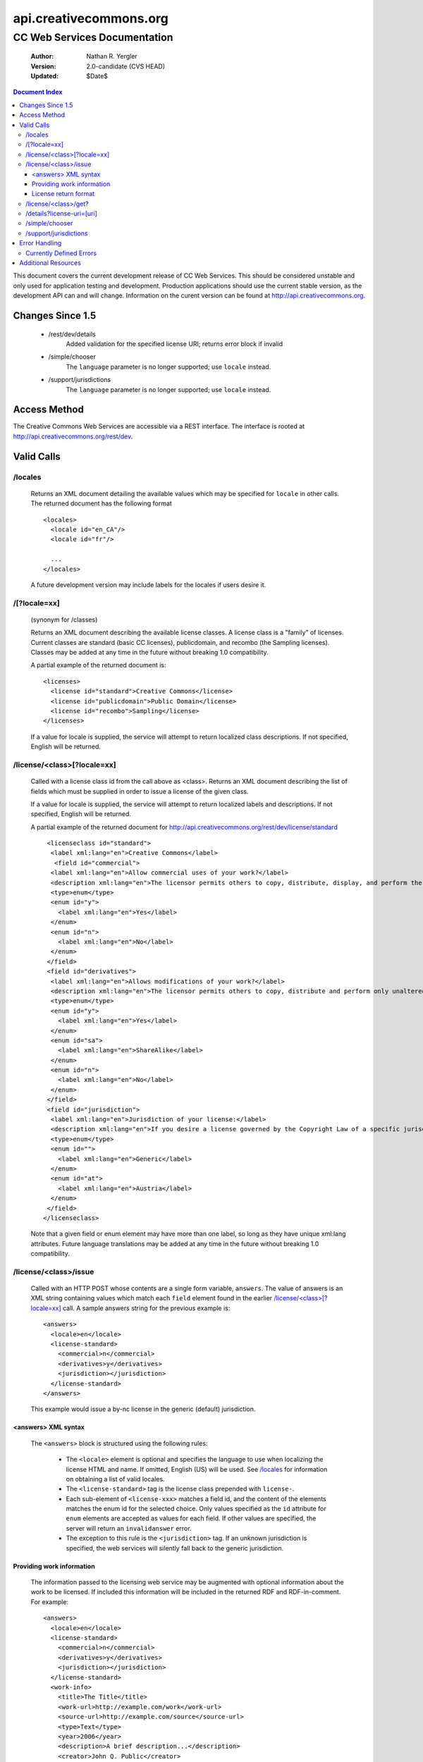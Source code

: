 =======================
api.creativecommons.org
=======================
---------------------------------
CC Web Services Documentation
---------------------------------

 :Author: Nathan R. Yergler
 :Version: 2.0-candidate (CVS HEAD)
 :Updated: $Date$

.. contents:: Document Index
   :backlinks: None
   :class: docindex

This document covers the current development release of CC Web Services.  
This should be considered unstable and only used for application testing 
and development.  Production applications should use the current stable 
version, as the development API can and will change.  Information on the 
curent version can be found at http://api.creativecommons.org.


Changes Since 1.5
=================

  * /rest/dev/details
      Added validation for the specified license URI; returns error 
      block if invalid
  * /simple/chooser
      The ``language`` parameter is no longer supported; use ``locale`` 
      instead.
  * /support/jurisdictions
      The ``language`` parameter is no longer supported; use ``locale`` 
      instead.

Access Method
=============

The Creative Commons Web Services are accessible via a REST interface.  
The interface is rooted at http://api.creativecommons.org/rest/dev.
  
Valid Calls
===========

/locales
~~~~~~~~
  Returns an XML document detailing the available values which may be specified
  for ``locale`` in other calls.  The returned document has the following 
  format ::

    <locales>
      <locale id="en_CA"/>
      <locale id="fr"/>

      ...
    </locales>

  A future development version may include labels for the locales if users
  desire it.

/[?locale=xx]
~~~~~~~~~~~~~
  (synonym for /classes)

  Returns an XML document describing the available license classes.  A license class
  is a "family" of licenses.  Current classes are standard (basic CC licenses), 
  publicdomain, and recombo (the Sampling licenses).  
  Classes may be added at any time in the future without
  breaking 1.0 compatibility.

  A partial example of the returned document is::

     <licenses>
       <license id="standard">Creative Commons</license>
       <license id="publicdomain">Public Domain</license>
       <license id="recombo">Sampling</license>
     </licenses>

  If a value for locale is supplied, the service will attempt to return
  localized class descriptions.  If not specified, English will
  be returned.

/license/<class>[?locale=xx]
~~~~~~~~~~~~~~~~~~~~~~~~~~~~
  Called with a license class id from the call above as <class>.  
  Returns an XML
  document describing the list of fields which must be supplied in 
  order to issue
  a license of the given class.

  If a value for locale is supplied, the service will attempt to return
  localized labels and descriptions.  If not specified, English will
  be returned.

  A partial example of the returned document for 
  http://api.creativecommons.org/rest/dev/license/standard ::

    <licenseclass id="standard">
     <label xml:lang="en">Creative Commons</label>
      <field id="commercial">
     <label xml:lang="en">Allow commercial uses of your work?</label>
     <description xml:lang="en">The licensor permits others to copy, distribute, display, and perform the work.  In return, the licensee may not use the work for commercial purposes, unless they get the licensor's permission.</description>
     <type>enum</type>
     <enum id="y">
       <label xml:lang="en">Yes</label>
     </enum>
     <enum id="n">
       <label xml:lang="en">No</label>
     </enum>
    </field>
    <field id="derivatives">
     <label xml:lang="en">Allows modifications of your work?</label>
     <description xml:lang="en">The licensor permits others to copy, distribute and perform only unaltered copies of the work, not derivative works based on it.</description>
     <type>enum</type>
     <enum id="y">
       <label xml:lang="en">Yes</label>
     </enum>
     <enum id="sa">
       <label xml:lang="en">ShareAlike</label>
     </enum>
     <enum id="n">
       <label xml:lang="en">No</label>
     </enum>
    </field>
    <field id="jurisdiction">
     <label xml:lang="en">Jurisdiction of your license:</label>
     <description xml:lang="en">If you desire a license governed by the Copyright Law of a specific jurisdiction, please select the appropriate jurisdiction.</description>
     <type>enum</type>
     <enum id="">
       <label xml:lang="en">Generic</label>
     </enum>
     <enum id="at">
       <label xml:lang="en">Austria</label>
     </enum>
    </field>
   </licenseclass>


  Note that a given field or enum element may have more than one label, so long as they
  have unique xml:lang attributes.  Future language translations may be added at any time
  in the future without breaking 1.0 compatibility.

/license/<class>/issue
~~~~~~~~~~~~~~~~~~~~~~

  Called with an HTTP POST whose contents are a single form variable, 
  ``answers``.  The value of answers is an XML string containing values 
  which match each ``field`` element found in the earlier  
  `/license/<class>[?locale=xx]`_ call.  A sample answers string for the 
  previous example is::

    <answers>
      <locale>en</locale>
      <license-standard>
        <commercial>n</commercial>
        <derivatives>y</derivatives>
        <jurisdiction></jurisdiction>
      </license-standard>
    </answers>

  This example would issue a by-nc license in the generic (default) 
  jurisdiction.  


<answers> XML syntax
--------------------  
    The ``<answers>`` block is structured using the following
    rules:

      * The ``<locale>`` element is optional and specifies the language to use
        when localizing the license HTML and name.  If omitted, English (US)
        will be used.  See `/locales`_ for information on obtaining a 
	list of valid locales.
      * The ``<license-standard>`` tag is the license class prepended 
        with ``license-``.
      * Each sub-element of ``<license-xxx>`` matches a field id, 
        and the content of the elements matches the 
        enum id for the selected choice.  Only values specified as the ``id``
        attribute for ``enum`` elements are accepted as values for each field.
        If other values are specified, the server will return an 
	``invalidanswer`` error.
      * The exception to this rule is the ``<jurisdiction>`` tag.  If an unknown
        jurisdiction is specified, the web services will silently fall back to
        the generic jurisdiction.
  
Providing work information
--------------------------

  The information passed to the licensing web service may be augmented with
  optional information about the work to be licensed.  If included this 
  information will be included in the returned RDF and RDF-in-comment.  For
  example::

    <answers>
      <locale>en</locale>
      <license-standard>
        <commercial>n</commercial>
        <derivatives>y</derivatives>
        <jurisdiction></jurisdiction>
      </license-standard>
      <work-info>
        <title>The Title</title>
	<work-url>http://example.com/work</work-url>
	<source-url>http://example.com/source</source-url>
	<type>Text</type>
	<year>2006</year>
	<description>A brief description...</description>
	<creator>John Q. Public</creator>
	<holder>John Q. Public</holder>
      </work-info>
    </answers>

  The work-info element and all sub-elements are optional.

  The work type should be specified as a valid Dublin Core dc:type; common 
  values are:

    * Text
    * StillImage
    * MovingImage
    * InteractiveResource
    * Sound

  This may also be left blank, in which case no assertion about the work type
  will be included.

License return format
---------------------

  The issue method uses the chooselicense.xsl document to generate the 
  resulting XML 
  document.  The result of this sample call would be an XML document, such as::

    <?xml version="1.0"?>

    <result>
      <license-uri>http://creativecommons.org/licenses/by/2.0/Generic/</license-uri>
      <license-name>Attribution 2.0</license-name>
      <rdf>
        <rdf:RDF xmlns:rdf="http://www.w3.org/1999/02/22-rdf-syntax-ns#" xmlns="http://web.resource.org/cc/" xmlns:dc="http://purl.org/dc/elements/1.1/">
          <Work rdf:about="">
            <license rdf:resource="http://creativecommons.org/licenses/by/2.0/Generic/"/>
          </Work>
          <License rdf:about="http://creativecommons.org/licenses/by/2.0/Generic/">
            <permits rdf:resource="http://web.resource.org/cc/Reproduction"/>
            <permits rdf:resource="http://web.resource.org/cc/Distribution"/>
            <requires rdf:resource="http://web.resource.org/cc/Notice"/>
            <requires rdf:resource="http://web.resource.org/cc/Attribution"/>
            <permits rdf:resource="http://web.resource.org/cc/DerivativeWorks"/>
          </License>
        </rdf:RDF>
      </rdf>
      <licenserdf>
        <rdf:RDF xmlns:rdf="http://www.w3.org/1999/02/22-rdf-syntax-ns#" xmlns="http://web.resource.org/cc/" xmlns:dc="http://purl.org/dc/elements/1.1/">
          <License rdf:about="http://creativecommons.org/licenses/by/2.0/Generic/">
            <permits rdf:resource="http://web.resource.org/cc/Reproduction"/>
            <permits rdf:resource="http://web.resource.org/cc/Distribution"/>
            <requires rdf:resource="http://web.resource.org/cc/Notice"/>
            <requires rdf:resource="http://web.resource.org/cc/Attribution"/>
            <permits rdf:resource="http://web.resource.org/cc/DerivativeWorks"/>
          </License>
        </rdf:RDF>
      </licenserdf>
      <html><!--Creative Commons License-->
          <a rel="license" href="http://creativecommons.org/licenses/by/2.0/Generic/">
          <img alt="Creative Commons License" border="0" src="http://creativecommons.org/images/public/somerights20.gif"/></a><br/>
		This work is licensed under a <a rel="license" href="http://creativecommons.org/licenses/by/2.0/Generic/">Creative Commons License</a>.
		<!--/Creative Commons License--><!-- <rdf:RDF xmlns:rdf="http://www.w3.org/1999/02/22-rdf-syntax-ns#" xmlns="http://web.resource.org/cc/" xmlns:dc="http://purl.org/dc/elements/1.1/"><Work rdf:about=""><license rdf:resource="http://creativecommons.org/licenses/by/2.0/Generic/"/></Work><License rdf:about="http://creativecommons.org/licenses/by/2.0/Generic/"><permits rdf:resource="http://web.resource.org/cc/Reproduction"/><permits rdf:resource="http://web.resource.org/cc/Distribution"/><requires rdf:resource="http://web.resource.org/cc/Notice"/><requires rdf:resource="http://web.resource.org/cc/Attribution"/><permits rdf:resource="http://web.resource.org/cc/DerivativeWorks"/></License></rdf:RDF> --></html>
    </result>
        
  Note the <html> element contains the entire RDF-in-comment which the standard CC license
  engine returns.

/license/<class>/get?
~~~~~~~~~~~~~~~~~~~~~

  Called with an HTTP GET and a query string containing a parameter for each
  ``field`` specified in the previous call to `/license/<class>[?locale=xx]`_
  The value of each parameter should match one of the enum values provided.

  For example, a call to retrieve a Creative Commons standard license might
  look like:

  /license/standard/get?commercial=n&derivatives=y&jurisdiction=

  This example would issue a by-nc license in the generic (default) 
  jurisdiction.  The guidelines regarding `<answers> XML syntax`_ apply to
  the parameters on the querystring.

  The XML returned from this call is identical to the return from 
  `/license/<class>/issue`_.

/details?license-uri=[uri]
~~~~~~~~~~~~~~~~~~~~~~~~~~

  Called with an HTTP POST or GET with a single form variable, 
  ``license-uri``.  The
  value of license-uri is the URI of an existing Creative Commons license.  
  The call returns the same result as issue.  Note that at this time
  ``details`` does not support localization.

  If the uri specified by ``license-uri`` is not a valid Creative Commons 
  license, the web service will reject the request and return an error block.
  For example, ::

    <error>
      <id>invalid</id>
      <message>Invalid license uri.</message>
    </error>


/simple/chooser
~~~~~~~~~~~~~~~

  Returns a simple license chooser in the form of an HTML-drop down.  The
  format of the returned chooser can be customized with the following 
  parameters

  ============== ========= ==============================================
  Name           Number    Description
  ============== ========= ==============================================
  jurisdiction   0 or 1    Returns licenses for the specified 
                           jurisdiction.  Example: de
  exclude        0 or more Excludes license urls containing the specified
                           string.  Example: nc will exclude 
                           NonCommercial licenses.
  locale         0 or 1    Locale to use for license names; defaults to
                           English (en).  Example: ja
  select         0 or 1    If specified, the value used for the name 
                           attribute of the <select> element; if not 
                           specified, the select element is omitted.
  ============== ========= ==============================================

  If an unknown or unsupported locale is specified, the service will fall
  back to English.  If an unknown jurisdiction is specified, the service
  will fall back to the Generic jurisdiction.

  In addition to these parameters, the Simple Chooser can be further 
  customized by invoking as either /simple/chooser or /simple/chooser.js.
  If invoked as the former, the result is raw HTML.  If invoked as the
  latter, the result is wrapped in document.write() calls.

/support/jurisdictions
~~~~~~~~~~~~~~~~~~~~~~

  Returns a simple jurisdiction chooser in the form of an HTML drop-down. The
  format of the returned chooser can be customized with the following 
  parameters

  ============== ========= ==============================================
  Name           Number    Description
  ============== ========= ==============================================
  locale         0 or 1    Locale to use for license names; defaults to
                           English (en).  Example: ja
  select         0 or 1    If specified, the value used for the name 
                           attribute of the <select> element; if not 
                           specified, the select element is omitted.
  ============== ========= ==============================================

  In addition to these parameters, the dropdown call can be further 
  customized by invoking as either /support/jurisdictions or 
  /support/jurisdictions.js.
  If invoked as the former, the result is raw HTML.  If invoked as the
  latter, the result is wrapped in document.write() calls.

 
Error Handling
==============

 Errors occuring from either invalid input or server-side problems are 
 returned as an XML block, with an ``<error>`` top level element.  For 
 example, a call to details with no ``license-uri`` would return the following
 text::

   <error>
     <id>missingparam</id>
     <message>A value for license-uri must be supplied.</message>
   </error>

 Error messages are currently not localized.

 If the error occurs due to a server side error, two additional elements
 may be specified: ``<exception>`` and ``<traceback>``.  
 ``<traceback>`` will contain
 the text of the Python stack trace.  This is usually uninteresting for
 end users, but may help developers when reporting errors.

 ``<exception>`` contains the Python exception information.  
 A contrived example::

   <exception type="KeyError">
     Unknown Key.
   </exception>

 Note that the actual contents of the ``<exception>`` element is dependent
 on the actual error that occurs; these will only be returned when an 
 otherwise unhandled error has occured.


Currently Defined Errors
~~~~~~~~~~~~~~~~~~~~~~~~

 ============== ==================================================
   id            description
 ============== ==================================================
 missingparam    A required parameter is missing; for convenience
                 the web service
                 will check both GET and POST for form values.
 invalidclass    Returned when details are requested for an 
                 invalid license class.  For example, calling
                 ``/license/blarf`` will return this error code.
 pythonerr       A Python exception has occured.
 invalidanswer   Returned when a value passed into issue or get
                 for a field (question) is not a valid value.
 ============== ==================================================

Additional Resources
====================

 * The Creative Commons developer mailing list, cc-devel; information available
   at http://lists.ibiblio.org/mailman/listinfo/cc-devel
 * `Creative Commons Developer Wiki`_ 
 * `CC Web Services in the Wiki`_

.. _`Creative Commons Developer Wiki`: http://wiki.creativecommons.org/Developer
.. _`CC Web Services in the Wiki`: http://wiki.creativecommons.org/Creative_Commons_Web_Services